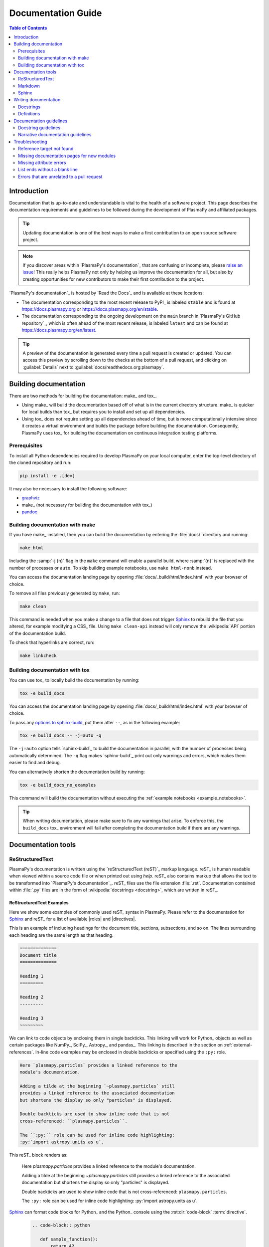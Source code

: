 .. _documentation guide:

*******************
Documentation Guide
*******************

.. contents:: Table of Contents
   :depth: 2
   :local:
   :backlinks: none

Introduction
============

Documentation that is up-to-date and understandable is vital to the
health of a software project. This page describes the documentation
requirements and guidelines to be followed during the development of
PlasmaPy and affiliated packages.

.. tip::

   Updating documentation is one of the best ways to make a first
   contribution to an open source software project.

.. note::

   If you discover areas within `PlasmaPy's documentation`_ that are
   confusing or incomplete, please `raise an issue`_! This really helps
   PlasmaPy not only by helping us improve the documentation for all,
   but also by creating opportunities for new contributors to make their
   first contribution to the project.

`PlasmaPy's documentation`_ is hosted by `Read the Docs`_ and is
available at these locations:

* The documentation corresponding to the most recent release to PyPI_ is
  labeled ``stable`` and is found at https://docs.plasmapy.org or
  https://docs.plasmapy.org/en/stable.

* The documentation corresponding to the ongoing development on the
  ``main`` branch in `PlasmaPy's GitHub repository`_, which is often ahead
  of the most recent release, is labeled ``latest`` and can be found at
  https://docs.plasmapy.org/en/latest.

.. tip::

  A preview of the documentation is generated every time a pull request
  is created or updated. You can access this preview by scrolling down
  to the checks at the bottom of a pull request, and clicking on
  :guilabel:`Details` next to :guilabel:`docs/readthedocs.org:plasmapy`.

.. image:: ../_static/contributor_guide/readthedocs_preview_link.png
   :width: 700
   :align: center
   :alt: Access to the preview of the documentation after a pull request

Building documentation
======================

There are two methods for building the documentation: make_ and tox_.

* Using make_ will build the documentation based off of what is in the
  current directory structure. make_ is quicker for local builds than
  tox_ but requires you to install and set up all dependencies.
* Using tox_ does not require setting up all dependencies ahead of time,
  but is more computationally intensive since it creates a virtual
  environment and builds the package before building the documentation.
  Consequently, PlasmaPy uses tox_ for building the documentation on
  continuous integration testing platforms.

Prerequisites
-------------

To install all Python dependencies required to develop PlasmaPy on your
local computer, enter the top-level directory of the cloned repository
and run:

.. code-block:: bash

   pip install -e .[dev]

It may also be necessary to install the following software:

* `graphviz <https://graphviz.org/download>`__
* make_ (not necessary for building the documentation with tox_)
* `pandoc <https://pandoc.org/installing.html>`__

Building documentation with make
--------------------------------

If you have make_ installed, then you can build the documentation by
entering the :file:`docs/` directory and running:

.. code-block:: bash

   make html

Including the :samp:`-j {n}` flag in the ``make`` command will enable a
parallel build, where :samp:`{n}` is replaced with the number of
processes or ``auto``. To skip building example notebooks, use
``make html-nonb`` instead.

You can access the documentation landing page by opening
:file:`docs/_build/html/index.html` with your browser of choice.

To remove all files previously generated by ``make``, run:

.. code-block:: bash

   make clean

This command is needed when you make a change to a file that does not
trigger Sphinx_ to rebuild the file that you altered, for example
modifying a CSS_ file. Using ``make clean-api`` instead will only remove
the :wikipedia:`API` portion of the documentation build.

To check that hyperlinks are correct, run:

.. code-block:: bash

   make linkcheck

Building documentation with tox
-------------------------------

You can use tox_ to locally build the documentation by running:

.. code-block:: bash

   tox -e build_docs

You can access the documentation landing page by opening
:file:`docs/_build/html/index.html` with your browser of choice.

To pass any `options to sphinx-build`_, put them after ``--``, as in the
following example:

.. code-block:: bash

   tox -e build_docs -- -j=auto -q

The ``-j=auto`` option tells `sphinx-build`_ to build the documentation
in parallel, with the number of processes being automatically
determined. The ``-q`` flag makes `sphinx-build`_ print out only
warnings and errors, which makes them easier to find and debug.

You can alternatively shorten the documentation build by running:

.. code-block:: bash

   tox -e build_docs_no_examples

This command will build the documentation without executing the
:ref:`example notebooks <example_notebooks>`.

.. tip::

   When writing documentation, please make sure to fix any warnings that
   arise. To enforce this, the ``build_docs`` tox_ environment will fail
   after completing the documentation build if there are any warnings.

Documentation tools
===================

ReStructuredText
----------------

PlasmaPy's documentation is written using the `reStructuredText (reST)`_
markup language. reST_ is human readable when viewed within a source
code file or when printed out using `help`. reST_ also contains markup
that allows the text to be transformed into `PlasmaPy's documentation`_.
reST_ files use the file extension :file:`.rst`. Documentation contained
within :file:`.py` files are in the form of
:wikipedia:`docstrings <docstring>`, which are written in reST_.

ReStructuredText Examples
~~~~~~~~~~~~~~~~~~~~~~~~~

Here we show some examples of commonly used reST_ syntax in
PlasmaPy. Please refer to the documentation for Sphinx_ and reST_ for a
list of available |roles| and |directives|.

This is an example of including headings for the document title,
sections, subsections, and so on. The lines surrounding each heading are
the same length as that heading.

.. code-block:: rst

   ==============
   Document title
   ==============

   Heading 1
   =========

   Heading 2
   ---------

   Heading 3
   ~~~~~~~~~

We can link to code objects by enclosing them in single backticks.
This linking will work for Python_ objects as well as certain packages
like NumPy_, SciPy_, Astropy_, and pandas_. This linking is described in
the section on :ref:`external-references`. In-line code examples may be
enclosed in double backticks or specified using the ``:py:`` role.

.. code-block:: rst

   Here `plasmapy.particles` provides a linked reference to the
   module's documentation.

   Adding a tilde at the beginning `~plasmapy.particles` still
   provides a linked reference to the associated documentation
   but shortens the display so only "particles" is displayed.

   Double backticks are used to show inline code that is not
   cross-referenced: ``plasmapy.particles``.

   The ``:py:`` role can be used for inline code highlighting:
   :py:`import astropy.units as u`.

This reST_ block renders as:

   Here `plasmapy.particles` provides a linked reference to the
   module's documentation.

   Adding a tilde at the beginning `~plasmapy.particles` still
   provides a linked reference to the associated documentation
   but shortens the display so only "particles" is displayed.

   Double backticks are used to show inline code that is not
   cross-referenced: ``plasmapy.particles``.

   The ``:py:`` role can be used for inline code highlighting:
   :py:`import astropy.units as u`.

Sphinx_ can format code blocks for Python_ and the Python_ console
using the :rst:dir:`code-block` :term:`directive`.

   .. code-block:: rst

      .. code-block:: python

         def sample_function():
             return 42

      .. code-block:: pycon

         >>> print(6 * 9)
         54

This reST_ block renders as:

   .. code-block:: python

      def sample_function():
          return 42

   .. code-block:: pycon

      >>> print(6 * 9)
      54

Here are some examples for linking to websites.

.. code-block:: rst

   `PlasmaPy Enhancement Proposals <https://github.com/PlasmaPy/PlasmaPy-PLEPs>`_
   are used to propose major changes to PlasmaPy.

   `Write the Docs`_ has a guide_ on writing software documentation.

   .. _`Write the Docs`: https://www.writethedocs.org
   .. _guide: https://www.writethedocs.org/

This reST_ block renders as:

   `PlasmaPy Enhancement Proposals <https://github.com/PlasmaPy/PlasmaPy-PLEPs>`_
   are used to propose major changes to PlasmaPy.

   `Write the Docs`_ has a guide_ on writing software documentation.

   .. _`Write the Docs`: https://www.writethedocs.org/
   .. _guide: https://www.writethedocs.org/

Displayed math may be created using the :rst:dir:`math`
:term:`directive` using LaTeX_ syntax.

.. code-block:: rst

   .. math::

      \alpha = \beta + \gamma

This reST_ block renders as:

   .. math::

      \alpha = \beta + \gamma

Math can be in-line using the :rst:role:`math` |role|.

.. code-block:: rst

   An example of in-line math is :math:`x`. Using Unicode characters
   like :math:`α + β + γ` makes math easier to read in the source code.

This reST_ block renders as:

   An example of in-line math is :math:`x`. Using Unicode characters
   like :math:`α + β + γ` makes math easier to read in the source code.

Markdown
--------

A few of PlasmaPy's files are written using Markdown_, such as README
files and licenses from other packages. Markdown_ is simpler but more
limited than reST_. Markdown_ files use the file extension :file:`.md`.
Posts on GitHub are written in `GitHub Flavored Markdown`_. The
following code block contains a few common examples of Markdown_
formatting.

.. code-block:: markdown

   # Header 1

   ## Header 2

   Here is a link to [PlasmaPy's documentation](https://docs.plasmapy.org).

   We can make text **bold** or *italic*.

   We can write in-line code like `x = 1` or create a Python code block:

   ```Python
   y = 2
   z = 3
   ```

Sphinx
------

Sphinx_ is the software used to generate `PlasmaPy's documentation`_
from reST_ files and Python_ docstrings. It was originally created to
write Python's documentation and has become the de facto software for
documenting Python_ packages. Almost all Python_ open-source packages
utilize Sphinx_ to generate their documentation.

Configuration
~~~~~~~~~~~~~

The |docs/conf.py|_ file contains the configuration information needed
to customize Sphinx_ behavior. The documentation for Sphinx_ lists the
`configuration options`_ that can be set.

The |docs/_static/css|_ directory contains CSS_ files with `style
overrides`_ for the `Read the Docs Sphinx Theme`_ to customize the look
and feel of the online documentation.

Sphinx extensions
~~~~~~~~~~~~~~~~~

`PlasmaPy's documentation`_ is built with the following Sphinx_
extensions:

* `sphinx.ext.autodoc` for including documentation from docstrings.
* `sphinx.ext.extlinks` for shortening links to external sites (e.g.,
  ``:orcid:`` and ``:wikipedia:``).
* `sphinx.ext.graphviz` to allow Graphviz_ graphs to be included.
* `sphinx.ext.intersphinx` for linking to other projects' documentation.
* `sphinx.ext.mathjax` for math rendering with MathJax_.
* `sphinx.ext.napoleon` for allowing NumPy style docstrings.
* `sphinx.ext.todo` to support ``todo`` |directives|.
* |nbsphinx|_ for including Jupyter_ notebooks.
* |sphinxcontrib-bibtex|_ to enable usage of a BibTeX_ file to create
  the :doc:`../bibliography`.
* |sphinx_copybutton|_ to add a "copy" button for code blocks.
* |sphinx_gallery.load_style|_ for using sphinx-gallery styles.
* |IPython.sphinxext.ipython_console_highlighting|_.
* |sphinx_changelog|_ for rendering towncrier_ changelogs.
* |sphinx-hoverxref|_ for showing floating windows on cross references
  of the documentation.
* |sphinx-notfound-page|_ to add a :wikipedia:`404 <HTTP_404>` page
  for the documentation.
* |sphinx-issues|_ to add roles for linking to GitHub (``:commit:``,
  ``:issue:``, ``:pr:``, and ``:user:``).
* |sphinx-reredirects|_ to enable hyperlink redirects
* `plasmapy_sphinx` for customizations created for use in PlasmaPy and
  affiliated packages. Note that `plasmapy_sphinx` is expected to be
  broken out into its own package in the future.

These extensions are specified in :confval:`extensions` configuration
value in |docs/conf.py|_.

When an extension contains new |roles| or |directives|, it may be
necessary to add them to ``rst-roles`` and ``rst-directives`` in the
``[flake8]`` section of |tox.ini|_ to avoid linter errors during
continuous integration tests in pull requests.

.. _external-references:

Cross-referencing external packages
~~~~~~~~~~~~~~~~~~~~~~~~~~~~~~~~~~~

Intersphinx_ allows the automatic generation of links to the
documentation of objects in other projects. This cross-package linking
is made possible with the `sphinx.ext.intersphinx` extension and proper
package indexing by the external package using `sphinx.ext.autodoc`.

When we include ```astropy.units.Quantity``` in the documentation, it
will show up as `astropy.units.Quantity` with a link to the appropriate
page in Astropy documentation. Similarly, ```~astropy.units.Quantity```
will show up as `~astropy.units.Quantity`.

To make cross-referencing to an external package available its
mappings have to be defined in the :confval:`intersphinx_mapping`
configuration dictionary contained in |docs/conf.py|_. PlasmaPy
has already include several packages like Python_, NumPy_, SciPy_,
Astropy_, Sphinx_, etc.

New source packages may be added, but please verify that references to a
function or class in that package show up correctly in `PlasmaPy's
documentation`_. The name of the package does not always link as
expected.

.. hint::

   If a cross-link is not working as expected this is usually due to one
   of the following reasons:

   * A typo;
   * The package not being defined in :confval:`intersphinx_mapping`, or
   * The referenced source package not properly or fully indexing their
     own code, which is common in Python_ packages.

.. _substitutions:

Substitutions
~~~~~~~~~~~~~

Some functions and classes are referred to repeatedly throughout the
documentation. reST_ allows us to `define substitutions`_

.. code-block:: rst

   .. |Particle| replace:: `~plasmapy.particles.particle_class.Particle`

Here whenever ``|Particle|`` is used Sphinx_ will replace it with
```~plasmapy.particles.particle_class.Particle``` during build time.

PlasmaPy has certain common substitutions pre-defined so that they can
be used elsewhere in the documentation. For example, we can write
``|Quantity|`` instead of ```~astropy.units.Quantity```, and
``|Particle|`` instead of
```~plasmapy.particles.particle_class.Particle```. For an up-to-date
list of substitutions, please refer to the |docs/common_links.rst|_
file.

Since substitutions are performed by Sphinx_ when the documentation is
built, any substitution used in docstrings will not show up when using
Python's `help` function (or the like). For example, when ``|Particle|``
is used in a docstring, `help` will show it as ``|Particle|`` rather
than ```~plasmapy.particles.particle_class.Particle```. Consequently,
substitutions should not be used in docstrings when it is important that
users have quick access to the full path of the `object` (such as in the
``See Also`` section).

.. _citation-instructions:

Bibliography
~~~~~~~~~~~~

PlasmaPy uses |sphinxcontrib-bibtex|_ to manage references for its
documentation. This Sphinx_ extension allows us to store references
in a BibTeX_ file which is then used to generate the
:doc:`../bibliography`. References in the :doc:`../bibliography` are then
citeable from anywhere in the documentation.

To add a new reference to the :doc:`../bibliography`, open
|docs/bibliography.bib|_ and add the reference in `BibTeX format`_. The
citekey should generally be the surname of the first author (all lower
case) followed by a colon and the year. A letter should be added after
the year when needed to disambiguate multiple references. Include the
DOI_ if the reference has one. If the reference does not have a DOI_,
then include the URL. The ISBN or ISSN number should be included for
books. The ``misc`` field type should be used when citing data sets and
software. Please follow the existing style in |docs/bibliography.bib|_
and alphabetize references by the surname of the first author. To
preserve capitalization, enclose words or phrases within curly brackets
(e.g., ``{NumPy}``).

Use ``:cite:p:`citekey``` to create a parenthetical citation and
``:cite:t:`citekey``` to create a textual citation, where ``citekey``
is replaced with the BibTeX_ citekey. Multiple citekeys can also be used
when separated by commas, like ``:cite:p:`citekey1, citekey2```. For
example, ``:cite:p:`wilson:2014``` will show up as :cite:p:`wilson:2014`,
``:cite:t:`wilson:2014``` will show up as :cite:t:`wilson:2014`, and
``:cite:p:`wilson:2014, wilson:2017``` will show up as
:cite:p:`wilson:2014, wilson:2017`.

.. _api-static:

Creating a documentation stub file for a new module
~~~~~~~~~~~~~~~~~~~~~~~~~~~~~~~~~~~~~~~~~~~~~~~~~~~

When the narrative documentation does not index a subpackage (a
directory) or module (a :file:`.py` file) with ``automodule``,
``automodapi``, or the like, then a stub file must be created for that
particular subpackage or module in |docs/api_static|_. For example, the
stub file for `plasmapy.particles.atomic` is placed at
:file:`docs/api_static/plasmapy.particles.atomic.rst` and its contents
look like:

  .. code-block:: rst

     :orphan:

     `plasmapy.particles.atomic`
     ===========================

     .. currentmodule:: plasmapy.particles.atomic

     .. automodapi::  plasmapy.particles.atomic

A missing stub file may lead to either a ``reference target not found``
error or the absence of the module in the documentation build.

.. note::

   If a pull request adds a new subpackage *and* a new module, then a
   stub file must be created for both of them.

   For example, suppose a pull request creates the ``plasmapy.io``
   subpackage in the :file:`plasmapy/io` directory and the
   ``plasmapy.io.readers`` module via :file:`plasmapy/io/readers.py`. It
   will then be necessary to create stub files at both
   :file:`docs/api_static/plasmapy.io.rst` and
   :file:`docs/api_static/plasmapy.io.readers.rst`.

Templating
~~~~~~~~~~

Sphinx_ uses the Jinja_ templating engine to generate HTML code. Jinja_
may be used within the documentation when templating is necessary. For
more details, please refer to `Sphinx's templating page`_.

Writing documentation
=====================

Docstrings
----------

A :wikipedia:`docstring` is a comment at the beginning of a function or
another object that provides information on how to use that function
(see :pep:`257`). Docstrings are designated by surrounding the content
with triple quotes ``"""This is my docstring."""``.

In order to improve readability and maintain consistency, PlasmaPy uses
the numpydoc_ standard for docstrings. Docstring conventions for Python_
are more generally described in :pep:`257`.

.. tip::

   If a docstring contains math that utilizes LaTeX_ syntax, begin the
   docstring with ``r"""`` instead of ``"""``.

   In a normal string, backslashes are used to begin escape sequences,
   and a single backslash needs to be represented with ``\\``. This
   complication is avoided by beginning the docstring with ``r"""``,
   which denotes the docstring as a `raw string`_. For example, the `raw
   string`_ ``r""":math:`\alpha`"""`` will render the same as the normal
   string ``""":math:`\\alpha`"""``.

.. _example docstring:

Example docstring
~~~~~~~~~~~~~~~~~

Here is an example docstring in the numpydoc_ format:

.. code-block:: python
   :caption: Example docstring

   import warnings

   import numpy as np


   def subtract(a, b, *, switch_order=False):
       r"""
       Compute the difference between two integers.

       Add ∼1–3 sentences here for an extended summary of what the
       function does. This extended summary is a good place to briefly
       define the quantity that is being returned.

       .. math::

           f(a, b) = a - b

       Parameters
       ----------
       a : `float`
           The left multiplicand.

       b : `float`
           The right multiplicand.

       switch_order : `bool`, optional, |keyword-only|
           If `True`, return :math:`a - b`. If `False`, then return
           :math:`b - a`. Defaults to `True`.

       Returns
       -------
       float
           The difference between ``a`` and ``b``.

       Raises
       ------
       `ValueError`
           If ``a`` or ``b`` is `~numpy.inf`.

       Warns
       -----
       `UserWarning`
           If ``a`` or ``b`` is `~numpy.nan`.

       See Also
       --------
       add : Add two numbers.

       Notes
       -----
       The "Notes" section provides extra information that cannot fit in
       the extended summary near the beginning of the docstring. This
       section should include a discussion of the physics behind a
       particular concept that should be understandable to someone who is
       taking their first plasma physics class. This section can include
       a derivation of the quantity being calculated or a description of
       a particular algorithm.

       Examples
       --------
       Include a few example usages of the function here. Start with
       simple examples and then increase complexity when necessary.

       >>> from package.subpackage.module import subtract
       >>> subtract(9, 6)
       3

       Here is an example of a multi-line function call.

       >>> subtract(
       ...     9, 6, switch_order=True,
       ... )
       -3

       PlasmaPy's test suite will check that these commands provide the
       output that follows each function call.
       """
       if np.isinf(a) or np.isinf(b):
           raise ValueError("Cannot perform subtraction operations involving infinity.")

       warnings.warn("The subtract function encountered a nan value.", UserWarning)

       return b - a if switch_order else a - b

Template docstring
~~~~~~~~~~~~~~~~~~

This template docstring may be copied into new functions. Usually only
some of the sections will be necessary for a particular function, and
unnecessary sections should be deleted. Any sections that are included
should be in the order provided.

.. code-block:: python
  :caption: Docstring template

  def sample_function():
      r"""
      Compute ...

      Parameters
      ----------

      Returns
      -------

      Raises
      ------

      Warns
      -----

      See Also
      --------

      Notes
      -----

      References
      ----------

      Examples
      --------

      """

Doctests
~~~~~~~~

PlasmaPy's test suite runs code examples in docstrings to verify that
the expected output in the docstring matches the actual output from
running the code. These doctests_ verify that docstring examples
faithfully represent the behavior of the code.

.. code-block:: python

   def double(x):
       """
       >>> double(4)  # this line is tested that it matches the output below
       8
       """
       return 2 * x

An ellipsis (``...``) denotes that the actual and expected outputs
should only be compared to the available precision. This capability is
needed for functions in `plasmapy.formulary` that depend on fundamental
constants that are occasionally revised.

.. code-block:: python

   def f():
       """
       >>> import numpy as np
       >>> np.pi
       3.14159...
       >>> np.pi ** 100
       5.187...e+49
       """

To skip the execution of a line of code in a docstring during tests, end
the line with ``# doctest: +SKIP``. This is appropriate for lines where
the output varies or an exception is raised.

.. code-block:: python

   def g():
       """
       >>> import random
       >>> random.random()  # doctest: +SKIP
       0.8905444
       >>> raise ValueError  # doctest: +SKIP
       """

Definitions
-----------

Define important terms in PlasmaPy's :ref:`glossary`, which is located
at |docs/glossary.rst|_. Here is an example of a term defined
within the :rst:dir:`glossary` |directive|.

.. code-block:: rst

   .. glossary::

      kwargs
         An abbreviation for keyword arguments.

Using the :rst:role:`term` |role| allows us to link to the
definitions of terms. Using ``:term:`kwargs``` will link to
:term:`kwargs` in the :ref:`glossary`. We can also refer to terms
defined in the projects connected via intersphinx_ if they have not
already been defined in PlasmaPy's :ref:`glossary`. Using
``:term:`role``` will link to |role| and ``:term:`directive``` will link
to |directive| in `Sphinx's glossary`_.

Documentation guidelines
========================

This section contains guidelines and best practices for writing
documentation for PlasmaPy and affiliated packages.

* Write documentation to be understandable to students taking their
  first course or beginning their first research project in plasma
  science. Include highly technical information only when necessary.

* Use technical jargon sparingly. Define technical jargon when
  necessary.

* Use the :wikipedia:`active voice <active_voice>` in the present tense.

* Keep the documentation style consistent within a file or module, and
  preferably across all of `PlasmaPy's documentation`_.

* Update code and corresponding documentation at the same time.

* Write sentences that are simple, concise, and direct rather than
  complicated, vague, or ambiguous. Prefer sentences with ≲ 20 words.

* Avoid idioms, metaphors, and references that are specific to a
  particular culture.

* Many words and software packages have more than one common spelling or
  acronym. Use the spelling that is used in the file you are modifying,
  which is preferably the spelling used throughout `PlasmaPy's
  documentation`_.

  * More generally, it is preferable to use the spelling that is used in
    `Python's documentation`_ or the spelling that is used most
    commonly.

  * Represent names and acronyms for a software package or language as
    they are represented in the documentation for each project. Common
    examples include "Python", "Astropy", "NumPy", and "reST".

* When referencing PlasmaPy functionality, write the full namespace path
  to where the functionality is defined, not where it is conveniently
  accessed. For example, write
  ```~plasmapy.formulary.speeds.Alfven_speed``` rather than
  ```~plasmapy.formulary.Alfven_speed```.

  This does not necessarily need to be done when referencing external
  packages, since each package may have their own standard. For example,
  Astropy's |Quantity| class is defined in
  ```astropy.units.quantity.Quantity``` but is also indexed at
  ```~astropy.units.Quantity``` so either option will link to the same
  documentation.

* For readability, limit documentation line lengths to ≲ 72 characters
  (excluding leading spaces in docstrings). Longer line lengths may be
  used when necessary (e.g., for hyperlinks).

  .. note::

     Studies typically show that line lengths of 50–75 characters are
     optimal for readability.

* Use indentations of 3 spaces for reST_ blocks.

* Store images within the |docs/_static|_ directory, except for images
  that are generated during the Sphinx_ build. The |docs/_static|_
  directory contains files that are used for the online documentation
  but are not generated during the Sphinx_ build.

* Avoid linking to websites that might disappear due to
  :wikipedia:`link rot <link_rot>` such as documents hosted on personal
  websites.

  * When including references, use a link that includes a
    :wikipedia:`persistent identifier <persistent_identifier>` such as a
    digital object identifier (DOI_) when one is available (e.g.,
    https://doi.org/10.5281/zenodo.4602818\ ).

  * Wikipedia_ articles may be linked to when they contain a
    well-developed and accurate description of a concept.

* Include both the original references for a topic as well as accessible
  pedagogical references. Prefer references that are open access over
  references that require purchase of a subscription or are behind a
  :wikipedia:`paywall`.

.. note::

   Emphasize important points with admonitions_ like this one.

* Start the names of all physical units with a lower case letter, except
  at the beginning of a sentence and for "degree Celsius".

* Physical unit symbols should not be formatted as math. If units are
  needed inside a math block, use LaTeX_'s ``\text`` command as in the
  example below. The backslash followed by a space is needed to have a
  space between the number and the units.

  .. code-block:: rst

     The speed of light is approximately :math:`3 × 10^8` m/s or

     .. math::

        3 × 10^{10}\ \text{cm/s}

  This reST_ block renders as:

     The speed of light is approximately :math:`3 × 10^8` m/s or

     .. math::

        3 × 10^{10}\ \text{cm/s}

* The names of chemical elements are lower case, except at the beginning
  of a sentence.

* Particle and chemical symbols should be formatted as regular text.
  Use ``:sub:`` for subscripts and ``:sup:`` for superscripts.

  Because interpreted text must normally be surrounded by whitespace or
  punctuation, use a backslash followed by a space for the interpreted
  text to show up immediately next to the regular text. This is not
  necessary before a period or comma.

  .. code-block:: rst

     The symbol for helium is He.

     The symbol for an electron is e\ :sup:`-`.

     An alpha particle may be represented as :sup:`4`\ He\ :sup:`1+`.

  This reST_ block renders as:

     The symbol for helium is He.

     The symbol for an electron is e\ :sup:`-`.

     An alpha particle may be represented as :sup:`4`\ He\ :sup:`1+`.

* Begin each :file:`.py` file with a docstring that provides a
  high-level overview of what is contained in that module.

* Place the ``__all__`` dunder immediately after the docstring that
  begins a module and before the import statements (but after any
  ``from __future__`` imports that must be at the beginning of a file).
  This dunder should be a `list` that contains the names of all objects
  in that module intended for use by users. Private objects (i.e.,
  objects with names that begin with an underscore) should not be
  included in ``__all__``.  ``__all__`` is a leftover from the now
  dissuaded practice of star imports (e.g.,
  :samp:`from {package} import *`\ ), but is still used by Sphinx_ for
  selecting objects to document. Only objects contained within
  ``__all__`` will show up in the online documentation.

Docstring guidelines
--------------------

* All functions, classes, and objects that are part of the public
  :wikipedia:`API` must have a docstring that follows the numpydoc_
  standard. Refer to the numpydoc_ standard for how to write docstrings
  for classes, class attributes, and constants.

* The short summary statement at the beginning of a docstring should be
  one line long, but may be longer if necessary.

* The extended summary that immediately follows the short summary should
  be ≲ 4 sentences long. Any additional information should included in
  the "Notes" section.

* Put any necessary highly technical information in the "Notes" section
  of a docstring.

* The short summary should start on the line immediately following the
  triple quotes. There should not be any blank lines immediately before
  the closing triple quotes.

* The first line of the docstring for a function or method should begin
  with a word like "Calculate" or "Compute" and end with a period.

* The first line of an object that is not callable (for example, an
  attribute of a class decorated with `property`) should not begin with
  a verb and should end with a period.

* Keep the docstring indented at the same level as the ``r"""`` or
  ``"""`` that begins the docstring, except for reST_ constructs like
  lists, math, and code blocks. Use an indentation of four spaces more
  than the declaration of the object.

  .. code-block:: python

     def f():
         """This is indented four spaces relative to the `def` statement."""

* The first sentence of a docstring of a function should include a
  concise definition of the quantity being calculated, as in the
  following example.

  .. code-block:: python

     def beta(T, n, B):
         """Compute the ratio of thermal pressure to magnetic pressure."""

  When the definition of the quantity being calculated is unable to fit
  on ∼1–2 lines, include the definition in the extended summary instead.

  .. code-block:: python

     def beta(T, n, B):
         """
         Compute plasma beta.

         Plasma beta is the ratio of thermal pressure to magnetic pressure.
         """

* When a function calculates a formula, put the formula in the extended
  summary section when it can be included concisely. When the formula is
  particularly complicated, put it in the "Notes" section. Put
  derivations and extensive discussions of mathematics in the "Notes"
  section.

* Describe each :term:`parameter` in the "Parameters_" section of the
  docstring.

  .. code-block:: rst

     Parameters
     ----------
     x : float
        Description of ``x``.

     y : bool, optional, default: True
        Description of ``y``.

  * Place type information to the right of the parameter name, along
    with ``optional`` and/or ``keyword-only`` if necessary.

  * Describe any requirements for the parameter, including preconditions
    specified using |validate_quantities| or |particle_input|.

  * Use the substitution ``|array_like|`` to indicate that an argument
    should be able to be converted into an |ndarray|.

  * If the shapes and sizes of the parameters are interrelated, then
    include that information in parentheses immediately before the type
    information. Include a trailing comma inside the parentheses when
    the parameter is 1D.

    .. code-block:: rst

       Parameters
       ----------
       a : (M,) array_like
           First input vector.

       b : (N,) array_like
           Second input vector.

       out : (M, N) ndarray, optional
           A location where the result is stored.

    Use an asterisk (``*``) for a dimension that can be of arbitrary
    size, and an ellipsis (``...``) to represent an arbitrary number of
    dimensions that can each be of arbitrary size.

* Docstrings may include a "Raises_" section that describes which
  exceptions get raised and under what conditions, and a "Warns_"
  section that describes which warnings will be issued and for what
  reasons.

  * The "Raises_" and "Warns_" sections should only include exceptions
    and warnings that are not obvious or have a high probability of
    occurring. For example, the "Raises_" section should usually not
    include a `TypeError` for when an :term:`argument` is not of the
    type that is listed in the "Parameters_" section of the docstring.

  * The "Raises_" section should include all exceptions that could
    reasonably be expected to require exception handling.

  * The "Raises_" section should be more complete for functionality that
    is frequently used (e.g., |Particle|).

  * The "Raises_" and "Warns_" sections should typically only include
    exceptions and warnings that are raised or issued by the function
    itself. Exceptions and warnings from commonly used decorators like
    |validate_quantities| and |particle_input| should usually not be
    included in these sections, but may be included if there is
    strong justification to do so.

* Private code objects (e.g., code objects that begin with a single
  underscore, like ``_private_object``) should have docstrings. A
  docstring for a private code object may be a single line, and
  otherwise should be in numpydoc_ format.

  * Docstrings for private code objects do not get rendered in the
    online documentation, and should be intended for contributors.

* Dunder methods (e.g., code objects like ``__add__`` that begin and end
  with two underscores) only need docstrings if it is necessary to
  describe non-standard or potentially unexpected behavior. Custom
  behavior associated with dunder methods should be described in the
  class-level documentation.

  * Docstrings for most dunder methods are not rendered in the online
    documentation and should therefore be intended for contributors.

  * Docstrings for ``__init__``, ``__new__``, and ``__call__`` are
    rendered in the documentation, and should be written for users. The
    docstrings for ``__init__`` and ``__new__`` are included in the
    class-level docstring, while the docstring for ``__call__`` is
    included in the methods summary of a class.

* When an attribute in a class has both a getter (which is the method
  decorated with `property`) and a ``setter`` decoration, then the
  getter and ``setter`` functionality should be documented in the
  docstring of the attribute decorated with ``@property``.

  .. code-block:: python

     class Person:
         @property
         def age(self):
             """Document both getter and setter here."""
             return self._age

         @age.setter
         def age(self, n):
             self._age = n

Narrative documentation guidelines
----------------------------------

* Each top-level subpackage must have corresponding narrative
  documentation.

* Use narrative documentation to describe how different functionality
  works together.

* Narrative documentation should be used when the full scope of some
  functionality cannot be adequately described within only the
  docstrings of that functionality.

* Use title case for page titles (e.g., "This is Title Case") and
  sentence case for all other headings (e.g., "This is sentence case").

.. danger::

   There are certain tasks that one would expect to be straightforward
   with reST_ and Sphinx_ but are only possible by doing a horrible
   workaround that can take hours to figure out. This has given rise to
   the saying:

      *Sphinx rabbit holes often have dragons in them.*

   Remember: your happiness and well-being are more important than
   `nested inline markup`_!

Troubleshooting
===============

This section describes how to fix common documentation errors and
warnings.

.. _missing-target:

Reference target not found
--------------------------

Warnings like ``py:obj reference target not found`` occur when Sphinx_
attempts to interpret text as a Python object, but is unable to do so.
For example, if a docstring includes ```y```, Sphinx will attempt
to link to an object named ``y``. If there is no object named ``y``,
then Sphinx will issue this warning, which gets treated like an error.

If the text is meant to be an inline code example, surround it with
double backticks instead of single backticks.

When the text is meant to represent a code object, this warning
usually indicates a typo or a namespace error. For example, the warning
resulting from ```plasmapy.paritcles``` could be resolved by changing it
to ```plasmapy.particles``.

.. important::

   For PlasmaPy objects, use the full namespace of the object (i.e.,
   use ```plasmapy.particles.particle_class.Particle``` instead of
   ```plasmapy.particles.Particle```) or a :ref:`reST substitution
   <substitutions>` like ``|Particle|`` as defined in
   |docs/common_links.rst|_.


This warning may occur when a new module or subpackage is created
without :ref:`creating a stub file <api-static>` for it.

.. _in-parameter-description:

This warning sometimes occurs in the type specification of a |parameter|
in a docstring. Sphinx attempts to link words in type specifications to
code objects. Type lines are intended to provide concise information
about allowed types, sizes, shapes, physical types, and default values
of a parameter. To resolve this warning, first move information about
the *meaning* of a parameter from the type specification into the
parameter description that begins on the following line. To expand the
list of allowed words or patterns in type specifications, add a regular
expression to ``nitpick_ignore_regex`` in |docs/conf.py|_.

This warning may also occur when there is an extra space between a
Sphinx |role| and the argument it is intended to act on. For example,
this warning would be fixed by changing ``:math: `y``` to ``:math:`y```.

Missing documentation pages for new modules
-------------------------------------------

When a new module or subpackage is created, it is usually necessary to
:ref:`create a stub file <api-static>` for it in |docs/api_static|_. A
missing stub file can lead to either a ``reference target not found``
error or missing documentation pages.

Missing attribute errors
------------------------

An `AttributeError` may occur when an ``import`` statement is missing in
a :file:`__init__.py` file.  For example, the error

.. code-block::

   AttributeError: module 'plasmapy.subpackage' has no attribute 'module'

will occur when :file:`plasmapy/subpackage/__init__.py` is missing
:py:`from plasmapy.subpackage import module`. Make sure that ``__all__``
contains ``"module"`` as well.

List ends without a blank line
------------------------------

Warnings like the following:

.. code-block::

   WARNING: :40: (WARNING/2) Bullet list ends without a blank line; unexpected unindent.
   WARNING: :47: (WARNING/2) Definition list ends without a blank line; unexpected unindent.

may show up when Sphinx attempts to interpret text as a list, but is
unable to do so. This warning might not show the file that it occurs
in.

If this documentation contains a list, make sure that it is followed
by a blank line and follows the formatting described in `Sphinx's
documentation on lists`_.

This warning may occur in other places due to an indentation or other
formatting problem.  Try checking out the formatting in the
:ref:`example docstring` above.

This warning can occur when a changelog entry contains lines that
start with a backtick. Try editing each changelog entry so that it is
on a single really long line, rewording the changelog entry, or
using :ref:`substitutions`.

.. _Sphinx's documentation on lists:
  https://www.sphinx-doc.org/en/master/usage/restructuredtext/basics.html#lists-and-quote-like-blocks

Errors that are unrelated to a pull request
-------------------------------------------

Occasionally, documentation builds will start failing for reasons that
have nothing to do with the changes made in a pull request. Such errors
generally result from a new release of a package that is required for
PlasmaPy's documentation build.

.. tip::

   If you are a new contributor and have encountered a strange
   documentation build failure, first check recent issues_ to see if one
   has already been created about it. If an issue has not already been
   created, please `raise an issue about the documentation build
   failure`_.

To figure out if a new release caused the error, search PyPI_ for
recently released packages, including `packages related to Sphinx`_ and
any that came up in the error message. You can also check if the same
documentation build failure happened in the `weekly tests`_ on the
``main`` branch. After identifying the package that caused the error, a
pull request can be submitted that sets a temporary maximum allowed
version of the package that can be revisited later.

.. tip::

   When dealing with this kind of error, procrastination often pays off!
   🎈 These errors usually get resolved after the upstream package makes
   a bugfix release, so it is typically better to wait a week before
   spending a large amount of time trying to fix it. 🕒

.. |role| replace:: :term:`role`
.. |roles| replace:: :term:`roles <role>`
.. |directive| replace:: :term:`directive`
.. |directives| replace:: :term:`directives <directive>`

.. _admonitions: https://docutils.sourceforge.io/docs/ref/rst/directives.html#admonitions
.. _configuration options: https://www.sphinx-doc.org/en/master/usage/configuration.html
.. _define substitutions: https://docutils.sourceforge.io/docs/ref/rst/restructuredtext.html#substitution-definitions
.. _doctests: https://docs.pytest.org/en/6.2.x/doctest.html
.. _issues: https://github.com/PlasmaPy/PlasmaPy/issues
.. _nested inline markup: https://docutils.sphinx-users.jp/docutils/docs/dev/rst/alternatives.html#nested-inline-markup
.. _options to sphinx-build: https://www.sphinx-doc.org/en/master/man/sphinx-build.html#options
.. _packages related to Sphinx: https://pypi.org/search/?q=sphinx+or+nbsphinx&o=-created&c=Framework+%3A%3A+Sphinx
.. _parameters: https://numpydoc.readthedocs.io/en/latest/format.html#parameters
.. _raise an issue: https://github.com/PlasmaPy/PlasmaPy/issues/new?title=Improve+documentation+for...&labels=Documentation
.. _raise an issue about the documentation build failure:
      https://github.com/PlasmaPy/PlasmaPy/issues/new?title=Documentation+build+failure&labels=Documentation
.. _raises: https://numpydoc.readthedocs.io/en/latest/format.html#raises
.. _raw string: https://docs.python.org/3/reference/lexical_analysis.html#literals
.. _Read the Docs Sphinx Theme: https://sphinx-rtd-theme.readthedocs.io
.. _Sphinx's glossary: https://www.sphinx-doc.org/en/master/glossary.html
.. _Sphinx's templating page: https://www.sphinx-doc.org/en/master/templating.html
.. _style overrides: https://docs.readthedocs.io/en/stable/guides/adding-custom-css.html
.. _warns: https://numpydoc.readthedocs.io/en/latest/format.html#warns
